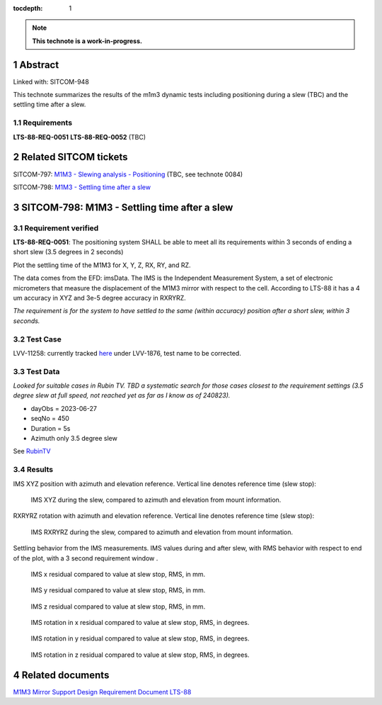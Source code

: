 :tocdepth: 1

.. sectnum::

.. Metadata such as the title, authors, and description are set in metadata.yaml

.. TODO: Delete the note below before merging new content to the main branch.

.. note::

   **This technote is a work-in-progress.**

Abstract
========

Linked with: SITCOM-948

This technote summarizes the results of the m1m3 dynamic tests including positioning during a slew (TBC) and the settling time after a slew.

Requirements
------------
**LTS-88-REQ-0051**
**LTS-88-REQ-0052** (TBC)

Related SITCOM tickets
======================

SITCOM-797: `M1M3 - Slewing analysis - Positioning <https://jira.lsstcorp.org/browse/SITCOM-797>`__ (TBC, see technote 0084)

SITCOM-798: `M1M3 - Settling time after a slew <https://jira.lsstcorp.org/browse/SITCOM-798>`__

SITCOM-798: M1M3 - Settling time after a slew
=============================================

Requirement verified
--------------------

**LTS-88-REQ-0051**: The positioning system SHALL be able to meet all its requirements within 3
seconds of ending a short slew (3.5 degrees in 2 seconds)

Plot the settling time of the M1M3 for X, Y, Z, RX, RY, and RZ.

The data comes from the EFD: imsData. The IMS is the Independent Measurement System, a set of electronic micrometers that measure the displacement of the M1M3 mirror with respect to the cell. According to LTS-88 it has a 4 um accuracy in XYZ and 3e-5 degree accuracy in RXRYRZ.

*The requirement is for the system to have settled to the same (within accuracy) position after a short slew, within 3 seconds.*

Test Case
---------
LVV-11258: currently tracked `here <https://github.com/lsst-sitcom/notebooks_vandv/tree/tickets/SITCOM-798/notebooks/tel_and_site/subsys_req_ver/m1m3>`__ under LVV-1876, test name to be corrected.

Test Data
---------
*Looked for suitable cases in Rubin TV. TBD a systematic search for those cases closest to the requirement settings (3.5 degree slew at full speed, not reached yet as far as I know as of 240823).*

- dayObs = 2023-06-27
- seqNo = 450
- Duration = 5s
- Azimuth only 3.5 degree slew

See `RubinTV <https://roundtable.lsst.codes/rubintv-dev/summit/tma/historical/2023-06-27>`__

Results
-------
IMS XYZ position with azimuth and elevation reference. Vertical line denotes reference time (slew stop):

.. figure:: /_static/xyz_vs_azel.png
   :name: fig-xyzvsazel

   IMS XYZ during the slew, compared to azimuth and elevation from mount information. 

RXRYRZ rotation with azimuth and elevation reference. Vertical line denotes reference time (slew stop):

.. figure:: /_static/rxryrz_vs_azel.png
   :name: fig-rxryrzvsazel

   IMS RXRYRZ during the slew, compared to azimuth and elevation from mount information.

Settling behavior from the IMS measurements. IMS values during and after slew, with RMS behavior with respect to end of the plot, with a 3 second requirement window .

.. figure:: /_static/xsettle.png
   :name: fig-xsettle

   IMS x residual compared to value at slew stop, RMS, in mm.

.. figure:: /_static/ysettle.png
   :name: fig-ysettle

   IMS y residual compared to value at slew stop, RMS, in mm.

.. figure:: /_static/zsettle.png
   :name: fig-zsettle

   IMS z residual compared to value at slew stop, RMS, in mm.

.. figure:: /_static/xrotsettle.png
   :name: fig-xrotsettle

   IMS rotation in x residual compared to value at slew stop, RMS, in degrees.

.. figure:: /_static/yrotsettle.png
   :name: fig-yrotsettle

   IMS rotation in y residual compared to value at slew stop, RMS, in degrees.

.. figure:: /_static/zrotsettle.png
   :name: fig-zrotsettle

   IMS rotation in z residual compared to value at slew stop, RMS, in degrees.




Related documents
=================
`M1M3 Mirror Support Design Requirement Document LTS-88 <https://docushare.lsst.org/docushare/dsweb/Get/LTS-88/LTS-88.pdf>`__

.. Make in-text citations with: :cite:`bibkey`.
.. Uncomment to use citations
.. .. rubric:: References
.. 
.. .. bibliography:: local.bib lsstbib/books.bib lsstbib/lsst.bib lsstbib/lsst-dm.bib lsstbib/refs.bib lsstbib/refs_ads.bib
..    :style: lsst_aa
